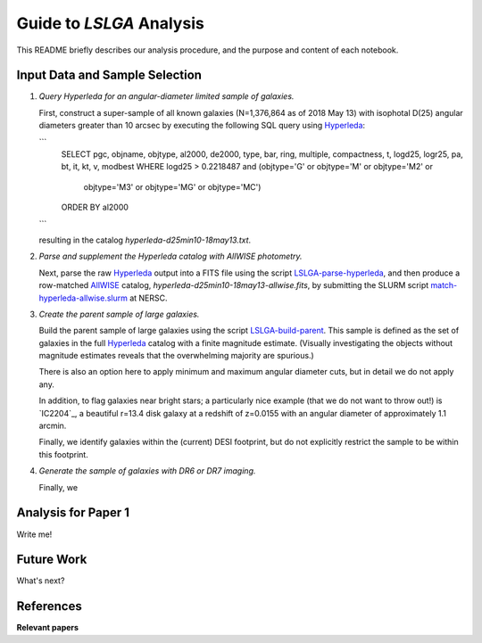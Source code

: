 Guide to *LSLGA* Analysis
=========================

This README briefly describes our analysis procedure, and the purpose and
content of each notebook.

Input Data and Sample Selection
-------------------------------

1. *Query Hyperleda for an angular-diameter limited sample of galaxies.*

   First, construct a super-sample of all known galaxies (N=1,376,864 as of 2018
   May 13) with isophotal D(25) angular diameters greater than 10 arcsec by
   executing the following SQL query using `Hyperleda`_:
   
   ```
    SELECT
    pgc, objname, objtype, al2000, de2000, type, bar, ring,  
    multiple, compactness, t, logd25, logr25, pa, bt, it,  
    kt, v, modbest
    WHERE
    logd25 > 0.2218487 and (objtype='G' or objtype='M' or objtype='M2' or  
                           objtype='M3' or objtype='MG' or objtype='MC')
    ORDER BY
    al2000
   ```

   resulting in the catalog *hyperleda-d25min10-18may13.txt*.

2. *Parse and supplement the Hyperleda catalog with AllWISE photometry.*

   Next, parse the raw `Hyperleda`_ output into a FITS file using the script
   `LSLGA-parse-hyperleda`_, and then produce a row-matched `AllWISE`_ catalog,
   *hyperleda-d25min10-18may13-allwise.fits*, by submitting the SLURM script
   `match-hyperleda-allwise.slurm`_ at NERSC.

3. *Create the parent sample of large galaxies.*

   Build the parent sample of large galaxies using the script
   `LSLGA-build-parent`_.  This sample is defined as the set of galaxies in the
   full `Hyperleda`_ catalog with a finite magnitude estimate.  (Visually
   investigating the objects without magnitude estimates reveals that the
   overwhelming majority are spurious.)

   There is also an option here to apply minimum and maximum angular diameter
   cuts, but in detail we do not apply any.

   In addition, to flag galaxies near bright stars; a particularly nice example
   (that we do not want to throw out!) is `IC2204`_, a beautiful r=13.4 disk
   galaxy at a redshift of z=0.0155 with an angular diameter of approximately
   1.1 arcmin.

   Finally, we identify galaxies within the (current) DESI footprint, but do not
   explicitly restrict the sample to be within this footprint.

4. *Generate the sample of galaxies with DR6 or DR7 imaging.*

   Finally, we 


.. _`Hyperleda`: http://leda.univ-lyon1.fr/fullsql.html

.. _`LSLGA-parse-hyperleda`: https://github.com/moustakas/LSLGA/blob/master/bin/LSLGA-parse-hyperleda

.. _`match-hyperleda-allwise.slurm`: https://github.com/moustakas/LSLGA/blob/master/bin/match-hyperleda-allwise.slurm

.. _`AllWISE`: http://wise2.ipac.caltech.edu/docs/release/allwise/

.. _`LSLGA-build-parent`: https://github.com/moustakas/LSLGA/blob/master/bin/LSLGA-build-parent

.. _`IC2204`_: http://legacysurvey.org/viewer?ra=115.3331&dec=34.2240&zoom=12&layer=mzls+bass-dr6

Analysis for Paper 1
--------------------

Write me!


Future Work
-----------

What's next?


References
----------

**Relevant papers**
